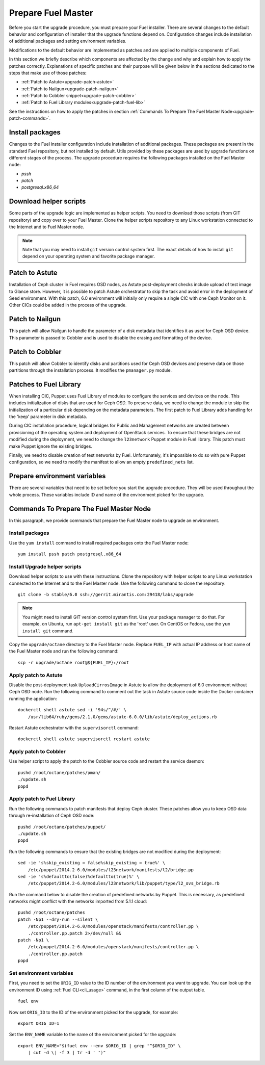.. index:: Prep Fuel

.. _Upg_Prep:

Prepare Fuel Master
-------------------

Before you start the upgrade procedure, you must prepare your Fuel installer.
There are several changes to the default behavior and configuration of installer
that the upgrade functions depend on. Configuration changes include installation of
additional packages and setting environment variables.

Modifications to the default behavior are implemented as patches and are applied to
multiple components of Fuel.

In this section we briefly describe which components are affected by the change
and why and explain how to apply the patches correctly. Explanations of specific
patches and their purpose will be given below in the sections dedicated to the steps
that make use of those patches:

* :ref:`Patch to Astute<upgrade-patch-astute>`
* :ref:`Patch to Nailgun<upgrade-patch-nailgun>`
* :ref:`Patch to Cobbler snippet<upgrade-patch-cobbler>`
* :ref:`Patch to Fuel Library modules<upgrade-patch-fuel-lib>`

See the instructions on how to apply the patches in section :ref:`Commands To Prepare The
Fuel Master Node<upgrade-patch-commands>`.

Install packages
++++++++++++++++

Changes to the Fuel installer configuration include installation of additional
packages. These packages are present in the standard Fuel repository, but not
installed by default. Utils provided by these packages are used by upgrade
functions on different stages of the process. The upgrade procedure requires the
following packages installed on the Fuel Master node:

* `pssh`
* `patch`
* `postgresql.x86_64`

Download helper scripts
+++++++++++++++++++++++

Some parts of the upgrade logic are implemented as helper scripts. You need to
download those scripts (from GIT repository) and copy over to your Fuel Master.
Clone the helper scripts repository to any Linux workstation connected to the Internet
and to Fuel Master node.

.. note::

    Note that you may need to install ``git`` version control system first.
    The exact details of how to install ``git`` depend on your operating system and
    favorite package manager.

.. _upgrade-patch-astute:

Patch to Astute
+++++++++++++++

Installation of Ceph cluster in Fuel requires OSD nodes, as Astute
post-deployment checks include upload of test image to Glance store. However, it
is possible to patch Astute orchestrator to skip the task and avoid error in the
deployment of Seed environment. With this patch, 6.0 environment will initially
only require a single CIC with one Ceph Monitor on it. Other CICs could be added
in the process of the upgrade.

.. _upgrade-patch-nailgun:

Patch to Nailgun
++++++++++++++++

This patch will allow Nailgun to handle the parameter of a disk metadata that
identifies it as used for Ceph OSD device. This parameter is passed to Cobbler
and is used to disable the erasing and formatting of the device.

.. _upgrade-patch-cobbler:

Patch to Cobbler
++++++++++++++++

This patch will allow Cobbler to identify disks and partitions used for Ceph OSD
devices and preserve data on those partitions through the installation process.
It modifies the ``pmanager.py`` module.

.. _upgrade-patch-fuel-lib:

Patches to Fuel Library
+++++++++++++++++++++++

When installing CIC, Puppet uses Fuel Library of modules to configure the services
and devices on the node. This includes initialization of disks that are used for
Ceph OSD. To preserve data, we need to change the module to skip the initialization of
a particular disk depending on the metadata parameters. The first patch to Fuel
Library adds handling for the 'keep' parameter in disk metadata.

During CIC installation procedure, logical bridges for Public and Management
networks are created between provisioning of the operating system and deployment of
OpenStack services. To ensure that these bridges are not modified during the
deployment, we need to change the ``l23network`` Puppet module in Fuel library. This
patch must make Puppet ignore the existing bridges.

Finally, we need to disable creation of test networks by Fuel. Unfortunately,
it's impossible to do so with pure Puppet configuration, so we need to modify the
manifest to allow an empty ``predefined_nets`` list.

Prepare environment variables
+++++++++++++++++++++++++++++

There are several variables that need to be set before you start the upgrade
procedure. They will be used throughout the whole process. These variables
include ID and name of the environment picked for the upgrade.

.. _upgrade-patch-commands:

Commands To Prepare The Fuel Master Node
++++++++++++++++++++++++++++++++++++++++

In this paragraph, we provide commands that prepare the Fuel Master node to
upgrade an environment.

Install packages
________________

Use the ``yum install`` command to install required packages onto the Fuel Master node:

::

    yum install pssh patch postgresql.x86_64

Install Upgrade helper scripts
______________________________

Download helper scripts to use with these instructions. Clone the repository with helper
scripts to any Linux workstation connected to the Internet and to the Fuel
Master node. Use the following command to clone the repository:

::

    git clone -b stable/6.0 ssh://gerrit.mirantis.com:29418/labs/upgrade

.. note::

    You might need to install GIT version control system first. Use your package
    manager to do that. For example, on Ubuntu, run ``apt-get install git`` as the
    'root' user. On CentOS or Fedora, use the ``yum install git`` command.

Copy the ``upgrade/octane`` directory to the Fuel Master node. Replace ``FUEL_IP``
with actual IP address or host name of the Fuel Master node and run the
following command:

::

    scp -r upgrade/octane root@${FUEL_IP}:/root

Apply patch to Astute
_____________________

Disable the post-deployment task ``UploadCirrosImage`` in Astute to allow the deployment of
6.0 environment without Ceph OSD node. Run the following command to comment out
the task in Astute source code inside the Docker container running the
application:

::

    dockerctl shell astute sed -i '94s/^/#/' \
        /usr/lib64/ruby/gems/2.1.0/gems/astute-6.0.0/lib/astute/deploy_actions.rb

Restart Astute orchestrator with the ``supervisorctl`` command:

::

    dockerctl shell astute supervisorctl restart astute

Apply patch to Cobbler
______________________

Use helper script to apply the patch to the Cobbler source code and restart the service
daemon:

::

    pushd /root/octane/patches/pman/
    ./update.sh
    popd

Apply patch to Fuel Library
___________________________

Run the following commands to patch manifests that deploy Ceph cluster. These
patches allow you to keep OSD data through re-installation of Ceph OSD node:

::

    pushd /root/octane/patches/puppet/
    ./update.sh
    popd

Run the following commands to ensure that the existing bridges are not modified during
the deployment:

::

    sed -ie 's%skip_existing = false%skip_existing = true%' \
        /etc/puppet/2014.2-6.0/modules/l23network/manifests/l2/bridge.pp
    sed -ie 's%defaultto(false)%defaultto(true)%' \
        /etc/puppet/2014.2-6.0/modules/l23network/lib/puppet/type/l2_ovs_bridge.rb

Run the command below to disable the creation of predefined networks by Puppet.
This is necessary, as predefined networks might conflict with the networks imported
from 5.1.1 cloud:

::

    pushd /root/octane/patches
    patch -Np1 --dry-run --silent \
        /etc/puppet/2014.2-6.0/modules/openstack/manifests/controller.pp \
        ./controller.pp.patch 2>/dev/null &&
    patch -Np1 \
        /etc/puppet/2014.2-6.0/modules/openstack/manifests/controller.pp \
        ./controller.pp.patch
    popd

Set environment variables
_________________________

First, you need to set the ``ORIG_ID`` value to the ID number of the environment you want to
upgrade. You can look up the environment ID using :ref:`Fuel CLI<cli_usage>` command,
in the first column of the output table.

::

    fuel env

Now set ``ORIG_ID`` to the ID of the environment picked for the upgrade, for example:

::

    export ORIG_ID=1

Set the ``ENV_NAME`` variable to the name of the environment picked for the upgrade:

::

    export ENV_NAME="$(fuel env --env $ORIG_ID | grep "^$ORIG_ID" \
        | cut -d \| -f 3 | tr -d ' ')"

